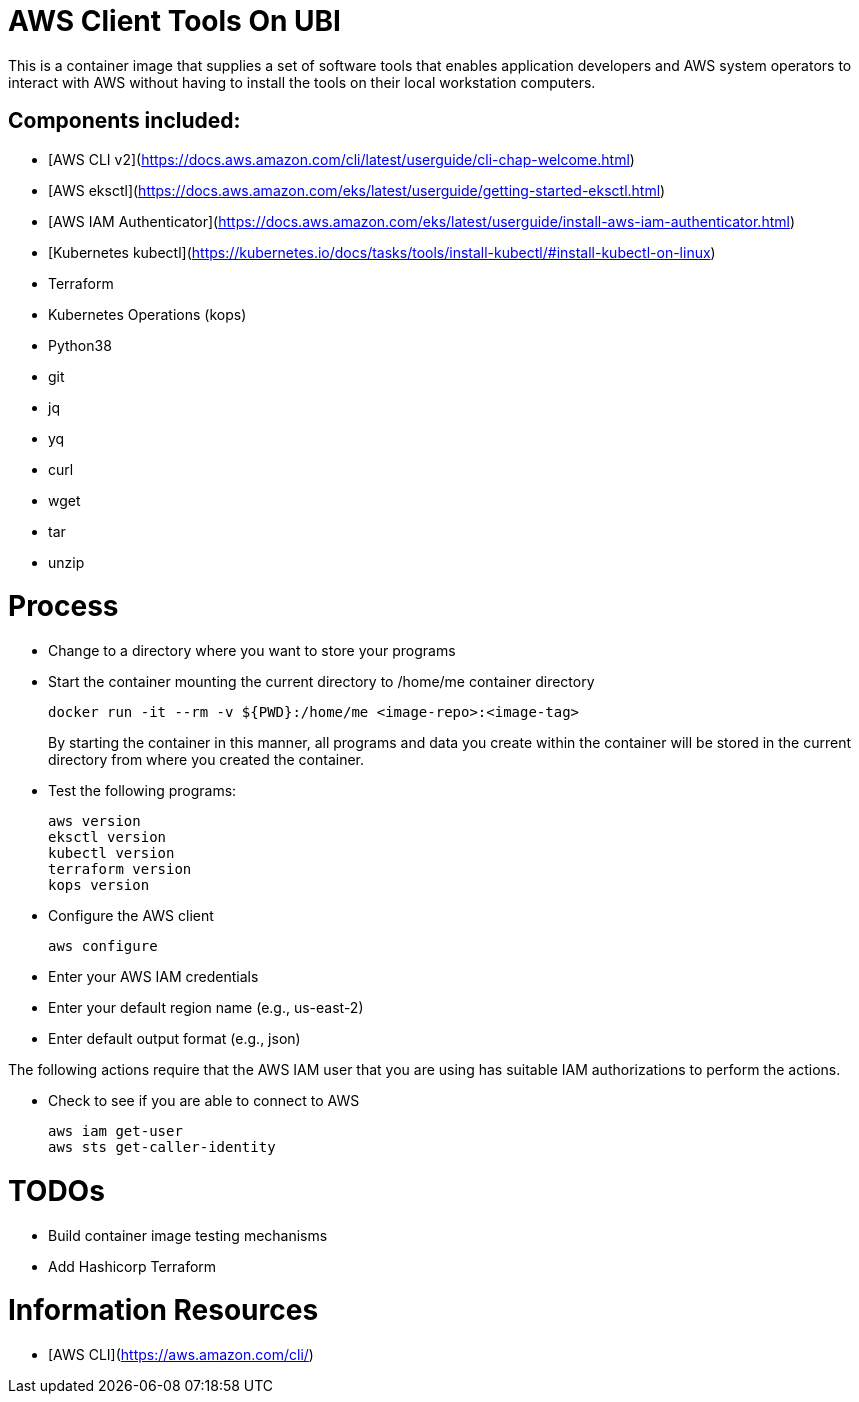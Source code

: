 = AWS Client Tools On UBI

This is a container image that supplies a set of software tools that enables application developers and AWS system operators to interact with AWS without having to install the tools on their local workstation computers.

== Components included:

* [AWS CLI v2](https://docs.aws.amazon.com/cli/latest/userguide/cli-chap-welcome.html)
* [AWS eksctl](https://docs.aws.amazon.com/eks/latest/userguide/getting-started-eksctl.html)
* [AWS IAM Authenticator](https://docs.aws.amazon.com/eks/latest/userguide/install-aws-iam-authenticator.html)
* [Kubernetes kubectl](https://kubernetes.io/docs/tasks/tools/install-kubectl/#install-kubectl-on-linux)
* Terraform
* Kubernetes Operations (kops)
* Python38
* git
* jq
* yq
* curl
* wget
* tar
* unzip

# Process

* Change to a directory where you want to store your programs
* Start the container mounting the current directory to /home/me container directory
+
----
docker run -it --rm -v ${PWD}:/home/me <image-repo>:<image-tag>
----
+
By starting the container in this manner, all programs and data you create within the container will be stored in the current directory from where you created the container.
* Test the following programs:
+
----
aws version
eksctl version
kubectl version
terraform version
kops version
----

* Configure the AWS client
+
----
aws configure
----

* Enter your AWS IAM credentials
* Enter your default region name (e.g., us-east-2)
* Enter default output format (e.g., json)

The following actions require that the AWS IAM user that you are using has suitable IAM authorizations to perform the actions.

* Check to see if you are able to connect to AWS
+
----
aws iam get-user
aws sts get-caller-identity
----



# TODOs
- Build container image testing mechanisms
- Add Hashicorp Terraform

# Information Resources
- [AWS CLI](https://aws.amazon.com/cli/)